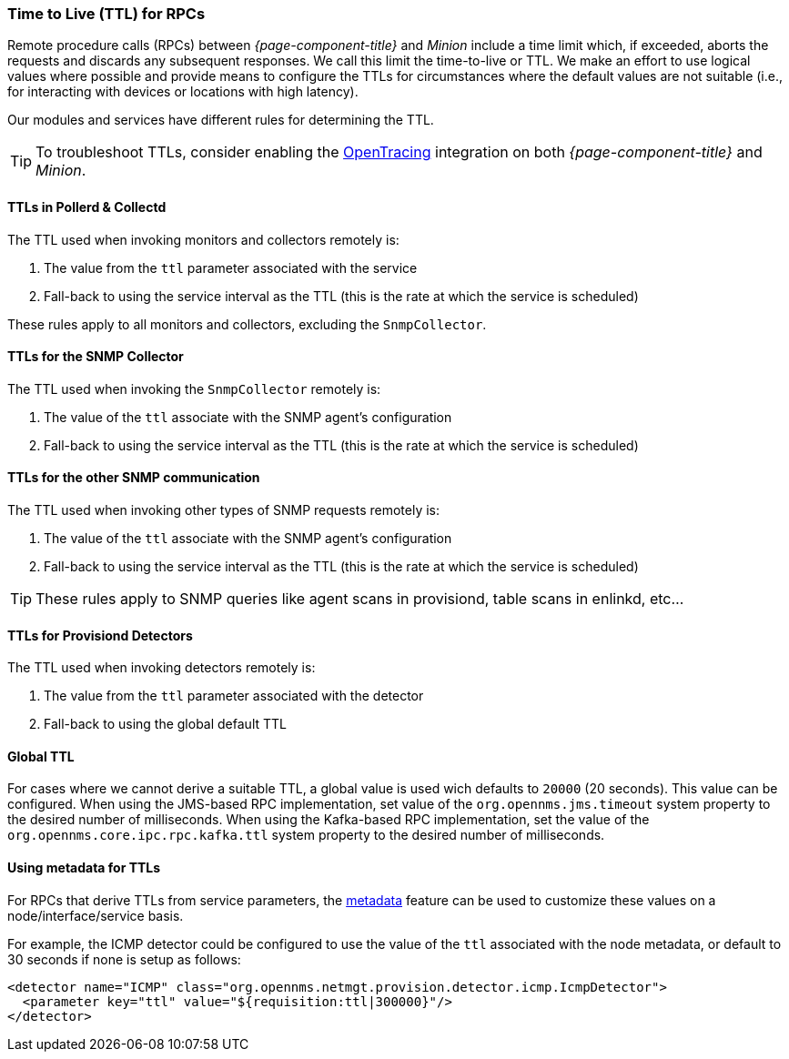 // Allow GitHub image rendering
:imagesdir: ../../images

[[ga-minion-ttl]]

=== Time to Live (TTL) for RPCs

Remote procedure calls (RPCs) between _{page-component-title}_ and _Minion_ include a time limit which, if exceeded, aborts the requests and discards any subsequent responses.
We call this limit the time-to-live or TTL.
We make an effort to use logical values where possible and provide means to configure the TTLs for circumstances where the default values are not suitable (i.e., for interacting with devices or locations with high latency).

Our modules and services have different rules for determining the TTL.

TIP: To troubleshoot TTLs, consider enabling the link:#opentracing[OpenTracing] integration on both _{page-component-title}_ and _Minion_.

==== TTLs in Pollerd & Collectd

The TTL used when invoking monitors and collectors remotely is:

1. The value from the `ttl` parameter associated with the service
2. Fall-back to using the service interval as the TTL (this is the rate at which the service is scheduled)

These rules apply to all monitors and collectors, excluding the `SnmpCollector`.

==== TTLs for the SNMP Collector

The TTL used when invoking the `SnmpCollector` remotely is:

1. The value of the `ttl` associate with the SNMP agent's configuration
2. Fall-back to using the service interval as the TTL (this is the rate at which the service is scheduled)

==== TTLs for the other SNMP communication

The TTL used when invoking other types of SNMP requests remotely is:

1. The value of the `ttl` associate with the SNMP agent's configuration
2. Fall-back to using the service interval as the TTL (this is the rate at which the service is scheduled)

TIP: These rules apply to SNMP queries like agent scans in provisiond, table scans in enlinkd, etc...

==== TTLs for Provisiond Detectors

The TTL used when invoking detectors remotely is:

1. The value from the `ttl` parameter associated with the detector
2. Fall-back to using the global default TTL

==== Global TTL

For cases where we cannot derive a suitable TTL, a global value is used wich defaults to `20000` (20 seconds).
This value can be configured.
When using the JMS-based RPC implementation, set value of the `org.opennms.jms.timeout` system property to the desired number of milliseconds.
When using the Kafka-based RPC implementation, set the value of the `org.opennms.core.ipc.rpc.kafka.ttl` system property to the desired number of milliseconds.

[[ga-metadata-ttl]]
==== Using metadata for TTLs

For RPCs that derive TTLs from service parameters, the link:#ga-meta-data[metadata] feature can be used to customize these values on a node/interface/service basis.

For example, the ICMP detector could be configured to use the value of the `ttl` associated with the node metadata, or default to 30 seconds if none is setup as follows:

```
<detector name="ICMP" class="org.opennms.netmgt.provision.detector.icmp.IcmpDetector">
  <parameter key="ttl" value="${requisition:ttl|300000}"/>
</detector>
```
